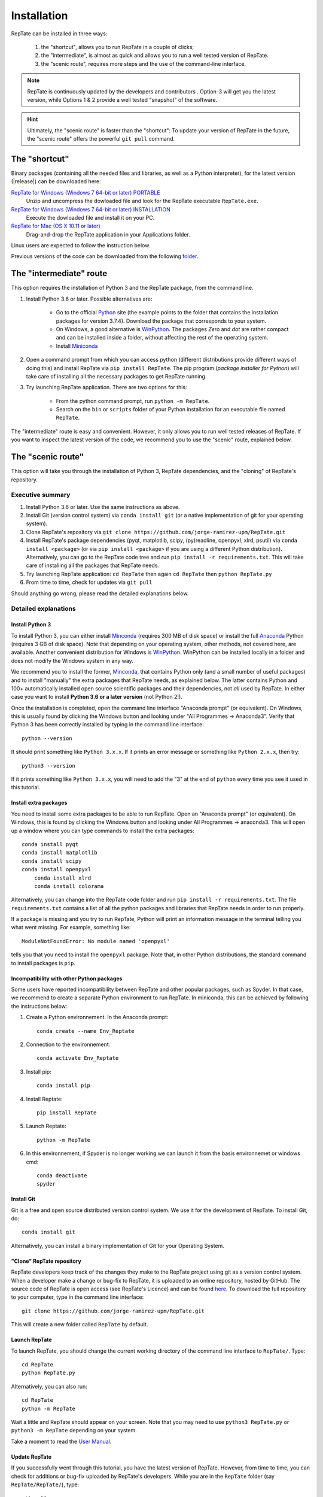 ============
Installation
============

RepTate can be installed in three ways: 

    #. the "shortcut", allows you to run RepTate in a couple of clicks;
    #. the "intermediate", is almost as quick and allows you to run a well tested version of RepTate.
    #. the "scenic route", requires more steps and the use of the command-line interface. 

.. note::
    RepTate is continuously updated by the developers and contributors . Option-3 will get you the latest version, while Options 1 & 2 provide a well tested "snapshot" of the software. 

.. hint::
    Ultimately, the "scenic route" is faster than the "shortcut":
    To update your version of RepTate in the future, the "scenic route" offers
    the powerful ``git pull`` command.

The "shortcut"
==============

Binary packages (containing all the needed files and libraries, 
as well as a Python interpreter), for the latest version (|release|) can be downloaded here: 

`RepTate for Windows (Windows 7 64-bit or later) PORTABLE <https://upm365-my.sharepoint.com/:u:/g/personal/jorge_ramirez_upm_es/EVPmrLpqiwJJgYJVCjlVHmYB_huq8_D9UtHIcZc-zDC6aw?download=1>`_
    Unzip and uncompress the dowloaded file and look for the RepTate executable ``RepTate.exe``. 

`RepTate for Windows (Windows 7 64-bit or later) INSTALLATION <https://upm365-my.sharepoint.com/:u:/g/personal/jorge_ramirez_upm_es/EZl6Wthe90FMnHaAZpKpbIEBAWTljqIVrHW13rbAE68MMg?download=1>`_
    Execute the dowloaded file and install it on your PC. 

`RepTate for Mac (OS X 10.11 or later) <https://upm365-my.sharepoint.com/:u:/g/personal/jorge_ramirez_upm_es/EZrT61uCzZdKsXRe167rwrkB519j1aSaAcRh8cGb4_zrMw?download=1>`_ 
    Drag-and-drop the RepTate application in your Applications folder. 
    
Linux users are expected to follow the instruction below.

Previous versions of the code can be downloaded from the following `folder 
<https://upm365-my.sharepoint.com/:f:/g/personal/jorge_ramirez_upm_es/EmVwGD9TFo1BhgRlBahS3NwB98txob9v_e3CUJSVYITKYg?e=9QB5vz>`_.

The "intermediate" route
========================

This option requires the installation of Python 3 and the RepTate package, from the command line.

#. Install Python 3.6 or later. Possible alternatives are:

    - Go to the official `Python <https://www.python.org/ftp/python/3.7.4/>`_ site (the example points to the folder that contains the installation packages for version 3.7.4). Download the package that corresponds to your system.

    - On Windows, a good alternative is `WinPython <https://winpython.github.io/>`_. The packages *Zero* and *dot* are rather compact and can be installed inside a folder, without affecting the rest of the operating system. 

    - Install `Miniconda <https://conda.io/miniconda.html>`_ 

#. Open a command prompt from which you can access python (different distributions provide different ways of doing this) and install RepTate via ``pip install RepTate``. The pip program (*package installer for Python*) will take care of installing all the necessary packages to get RepTate running.

#. Try launching RepTate application. There are two options for this: 

    - From the python command prompt, run ``python -m RepTate``.

    - Search on the ``bin`` or ``scripts`` folder of your Python installation for an executable file named ``RepTate``. 

The "intermediate" route is easy and convenient. However, it only allows you to run well tested releases of RepTate. If you want to inspect the latest version of the code, we recommend you to use the "scenic" route, explained below.

The "scenic route"
==================

This option will take you through the installation of Python 3, RepTate dependencies, 
and the "cloning" of RepTate's repository.

Executive summary
-----------------

#. Install Python 3.6 or later. Use the same instructions as above.
#. Install Git (version control system)  via ``conda install git`` (or a native implementation of git for your operating system).
#. Clone RepTate's repository via ``git clone https://github.com/jorge-ramirez-upm/RepTate.git``
#. Install RepTate's package dependencies (pyqt, matplotlib, scipy, (py)readline, openpyxl, xlrd, psutil) via ``conda install <package>`` (or via ``pip install <package>`` if you are using a different Python distribution). Alternatively, you can go to the RepTate code tree and run ``pip install -r requirements.txt``. This will take care of installing all the packages that RepTate needs.
#. Try launching RepTate application: ``cd RepTate`` then again ``cd RepTate`` then ``python RepTate.py``
#. From time to time, check for updates via ``git pull``

Should anything go wrong, please read the detailed explanations below. 

Detailed explanations
----------------------

Install Python 3
~~~~~~~~~~~~~~~~

To install Python 3, you can either install `Minconda <https://conda.io/miniconda.html>`_ (requires 300 MB of disk space)
or install the full `Anaconda <https://www.anaconda.com/download/>`_ Python (requires 3 GB of disk space). Note that depending on your
operating system, other methods, not covered here, are available. Another convenient distribution for Windows is `WinPython <https://winpython.github.io/>`_. WinPython can be installed locally in a folder and does not modify the Windows system in any way. 

We recommend you to install the former, `Minconda <https://conda.io/miniconda.html>`_, that contains Python only (and a small number of useful packages) and to 
install "manually" the extra packages that RepTate needs, as explained below.  
The latter contains Python and 100+ automatically installed open source scientific 
packages and their dependencies, not *all* used by RepTate.
In either case you want to install **Python 3.6 or a later version** (not Python 2!). 

Once the installation is completed, open the command line interface "Anaconda prompt" (or equivalent). 
On Windows, this is usually found by clicking the Windows button and looking under 
"All Programmes -> Anaconda3".
Verify that Python 3 has been correctly installed by typing in the command line interface::

    python --version

It should print something like ``Python 3.x.x``. If it prints an error message or something 
like ``Python 2.x.x``, then try::

    python3 --version

If it prints something like ``Python 3.x.x``, you will need to add the "3" 
at the end of ``python`` every time you see it used in this tutorial.


Install extra packages 
~~~~~~~~~~~~~~~~~~~~~~

You need to install some extra packages to be able to run RepTate. 
Open an "Anaconda prompt" (or equivalent). On Windows, this is found by clicking the Windows 
button and looking under All Programmes -> anaconda3.
This will open up a window where you can type commands to install the extra packages::

    conda install pyqt 
    conda install matplotlib 
    conda install scipy
    conda install openpyxl
	conda install xlrd
	conda install colorama

Alternatively, you can change into the RepTate code folder and run ``pip install -r requirements.txt``. The file ``requirements.txt`` contains a list of all the python packages and libraries that RepTate needs in order to run properly.

If a package is missing and you try to run RepTate, Python will print an 
information message in the terminal telling you what went missing. 
For example, something like::

    ModuleNotFoundError: No module named 'openpyxl'

tells you that you need to install the ``openpyxl`` package. Note that, in other Python distributions, the standard command to install packages is ``pip``. 

Incompatibility with other Python packages
~~~~~~~~~~~~~~~~~~~~~~~~~~~~~~~~~~~~~~~~~~

Some users have reported incompatibility between RepTate and other popular packages, such as Spyder. In that case, we recommend to create a separate Python environment to run RepTate. In miniconda, this can be achieved by following the instructions below:

#. Create a Python environnement. In the Anaconda prompt::

	conda create --name Env_Reptate

#. Connection to the environnement::

	conda activate Env_Reptate

#. Install pip::

	conda install pip

#. Install Reptate::

	pip install RepTate

#. Launch Reptate::

	python -m RepTate

#. In this environnement, if Spyder is no longer working we can launch it from the basis environnemet or windows cmd::

	conda deactivate
	spyder

Install Git
~~~~~~~~~~~

Git is a free and open source distributed version control system. We use it 
for the development of RepTate. To install Git, do::

    conda install git

Alternatively, you can install a binary implementation of Git for your Operating System.

"Clone" RepTate repository
~~~~~~~~~~~~~~~~~~~~~~~~~~

RepTate developers keep track of the changes they make to the RepTate project 
using git as a version control system. 
When a developer make a change or bug-fix to RepTate, it is uploaded to an online
repository, hosted by GitHub.
The source code of RepTate is open access (see RepTate's Licence) and can be found
`here <https://github.com/jorge-ramirez-upm/RepTate>`_.
To download the full repository to your computer, type in the command line interface::

    git clone https://github.com/jorge-ramirez-upm/RepTate.git

This will create a new folder called ``RepTate`` by default.

.. Alternatively, download the zip package containing the RepTate source code and uncompress it.    
.. After that, it should be possible to run RepTate in the RepTate folder with the command::

Launch RepTate
~~~~~~~~~~~~~~

To launch RepTate, you should change the current working directory of the
command line interface to ``RepTate/``. Type::

    cd RepTate
    python RepTate.py
	
Alternatively, you can also run::

	cd RepTate
	python -m RepTate

Wait a little and RepTate should appear on your screen. Note that you may need to use 
``python3 RepTate.py`` or ``python3 -m RepTate`` depending on your system.

Take a moment to read the `User Manual <http://reptate.readthedocs.io/manual/manual.html>`_.

Update RepTate
~~~~~~~~~~~~~~

If you successfully went through this tutorial, you have the latest version of RepTate.
However, from time to time, you can check for additions or bug-fix uploaded by RepTate's developers.
While you are in the ``RepTate`` folder (say ``RepTate/RepTate/``), type::

    git pull

If there is no update available, it will print someting like ``Already up to date.``, otherwise you will the full list of changes printed on your screen.

Once this is done, you can launch RepTate as usual.

.. note::
    If anything go wrong during the installation, please contact the developers 
    using the contact details given on the `documentation's main page <http://reptate.readthedocs.io>`_.
